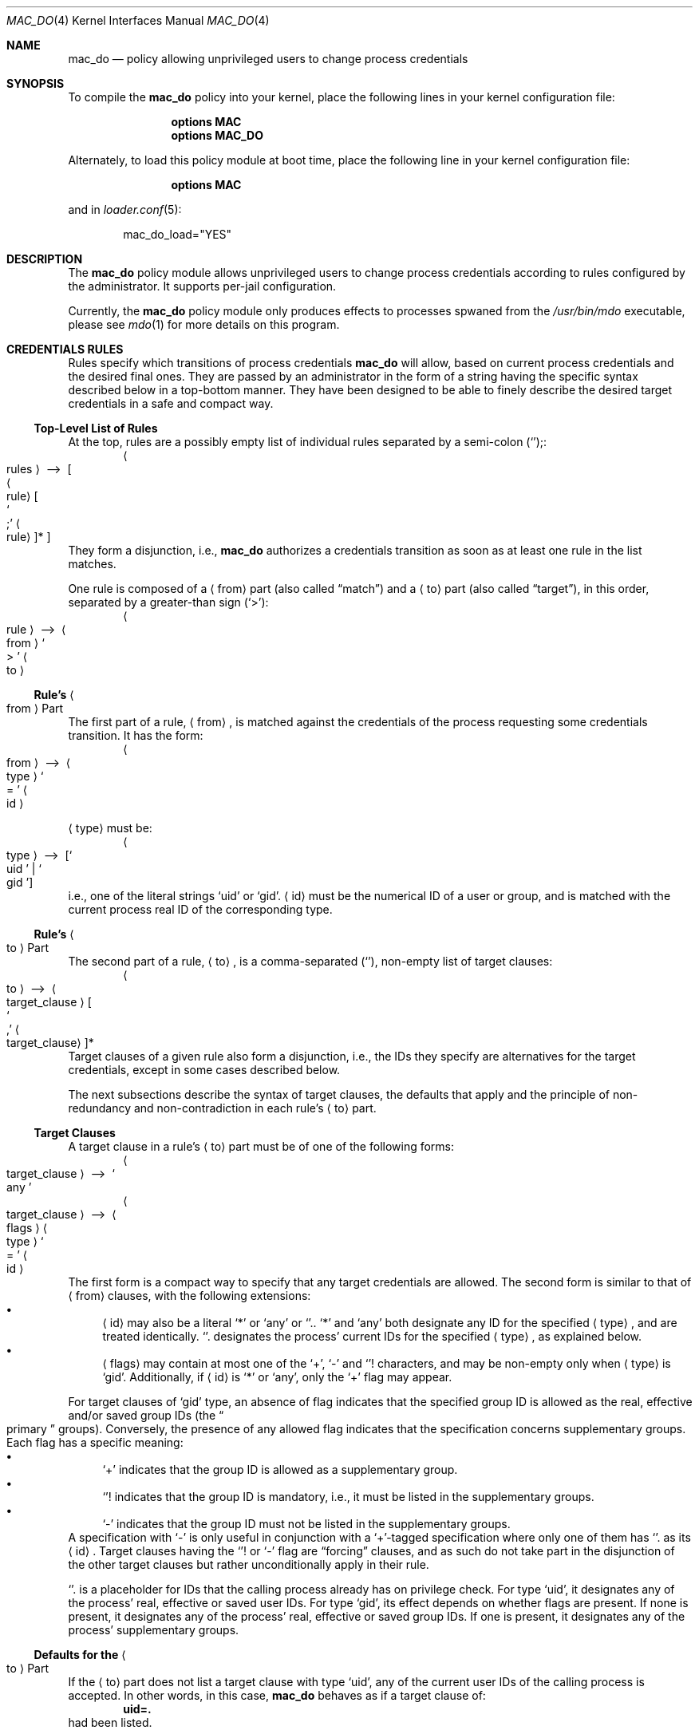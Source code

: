 .\"-
.\" SPDX-License-Identifier: BSD-2-Clause
.\"
.\" Copyright (c) 2024 Baptiste Daroussin <bapt@FreeBSD.org>
.\" Copyright (c) 2024 The FreeBSD Foundation
.\"
.\" Portions of this documentation were written by Olivier Certner
.\" <olce@FreeBSD.org> at Kumacom SARL under sponsorship from the FreeBSD
.\" Foundation.
.\"
.Dd December 19, 2024
.Dt MAC_DO 4
.Os
.Sh NAME
.Nm mac_do
.Nd "policy allowing unprivileged users to change process credentials"
.Sh SYNOPSIS
To compile the
.Sy mac_do
policy into your kernel, place the following lines in your kernel configuration
file:
.Bd -ragged -offset indent
.Cd "options MAC"
.Cd "options MAC_DO"
.Ed
.Pp
Alternately, to load this policy module at boot time, place the following line
in your kernel configuration file:
.Bd -ragged -offset indent
.Cd "options MAC"
.Ed
.Pp
and in
.Xr loader.conf 5 :
.Bd -literal -offset indent
mac_do_load="YES"
.Ed
.Sh DESCRIPTION
The
.Nm
policy module allows unprivileged users to change process credentials according
to rules configured by the administrator.
It supports per-jail configuration.
.Pp
Currently, the
.Nm
policy module only produces effects to processes spwaned from the
.Pa /usr/bin/mdo
executable, please see
.Xr mdo 1
for more details on this program.
.Sh CREDENTIALS RULES
Rules specify which transitions of process credentials
.Nm
will allow, based on current process credentials and the desired final ones.
They are passed by an administrator in the form of a string having the specific
syntax described below in a top-bottom manner.
They have been designed to be able to finely describe the desired target
credentials in a safe and compact way.
.Ss Top-Level List of Rules
At the top, rules are a possibly empty list of individual rules separated by
a semi-colon
.Pq Ql ";" :
.Dl Ao rules Ac \ ⟶\  Oo Ao rule Ac Oo So ";" Sc Ao rule Ac Oc Ns * Oc
They form a disjunction, i.e.,
.Nm
authorizes a credentials transition as soon as at least one rule in the list
matches.
.Pp
One rule is composed of a
.Li Aq from
part
.Pq also called Dq match
and a
.Li Aq to
part
.Pq also called Dq target ,
in this order, separated by a greater-than sign
.Pq Ql > :
.Dl Ao rule Ac \ ⟶\  Ao from Ac So > Sc Ao to Ac
.Ss Rule's Ao from Ac Part
The first part of a rule,
.Li Aq from ,
is matched against the credentials of the process requesting some credentials
transition.
It has the form:
.Dl Ao from Ac \ ⟶\  Ao type Ac So = Sc Ao id Ac
.Pp
.Li Aq type
must be:
.Dl Ao type Ac \ ⟶\  Op So uid Sc | So gid Sc
i.e., one of the literal strings
.Ql uid
or
.Ql gid .
.Li Aq id
must be the numerical ID of a user or group, and is matched with the current
process real ID of the corresponding type.
.Ss Rule's Ao to Ac Part
The second part of a rule,
.Li Aq to ,
is a comma-separated
.Pq Ql ","
non-empty list of target clauses:
.Dl Ao to Ac \ ⟶\  Ao target_clause Ac Oo So "," Sc Ao target_clause Ac Oc Ns *
Target clauses of a given rule also form a disjunction, i.e., the IDs they
specify are alternatives for the target credentials, except in some cases
described below.
.Pp
The next subsections describe the syntax of target clauses, the defaults that
apply and the principle of non-redundancy and non-contradiction in each rule's
.Li Aq to
part.
.Ss Target Clauses
A target clause in a rule's
.Li Aq to
part must be of one of the following forms:
.Dl Ao target_clause Ac \ ⟶\  So any Sc
.Dl Ao target_clause Ac \ ⟶\  Ao flags Ac Ao type Ac So = Sc Ao id Ac
The first form is a compact way to specify that any target credentials are
allowed.
The second form is similar to that of
.Li Aq from
clauses, with the following extensions:
.Bl -bullet -compact
.It
.Li Aq id
may also be a literal
.Ql *
or
.Ql any
or
.Ql "." .
.Ql *
and
.Ql any
both designate any ID for the specified
.Li Aq type ,
and are treated identically.
.Ql "."
designates the process' current IDs for the specified
.Li Aq type ,
as explained below.
.It
.Li Aq flags
may contain at most one of the
.Ql + ,
.Ql -
and
.Ql "!"
characters, and may be non-empty only when
.Li Aq type
is
.Ql gid .
Additionally, if
.Li Aq id
is
.Ql *
or
.Ql any ,
only the
.Ql +
flag may appear.
.El
.Pp
For target clauses of
.Ql gid
type, an absence of flag indicates that the specified group ID is allowed as the
real, effective and/or saved group IDs
.Pq the Do primary Dc groups .
Conversely, the presence of any allowed flag indicates that the specification
concerns supplementary groups.
Each flag has a specific meaning:
.Bl -bullet -compact
.It
.Ql +
indicates that the group ID is allowed as a supplementary group.
.It
.Ql "!"
indicates that the group ID is mandatory, i.e., it must be listed in the
supplementary groups.
.It
.Ql -
indicates that the group ID must not be listed in the supplementary groups.
.El
A specification with
.Ql -
is only useful in conjunction with a
.Ql + Ns
-tagged specification where only one of them has
.Ql "."
as its
.Li Aq id .
Target clauses having the
.Ql "!"
or
.Ql -
flag are
.Dq forcing
clauses, and as such do not take part in the disjunction of the other
target clauses but rather unconditionally apply in their rule.
.Pp
.Ql "."
is a placeholder for IDs that the calling process already has on privilege
check.
For type
.Ql uid ,
it designates any of the process' real, effective or
saved user IDs.
For type
.Ql gid ,
its effect depends on whether flags are present.
If none is present, it designates any of the process' real, effective or saved
group IDs.
If one is present, it designates any of the process' supplementary groups.
.Ss Defaults for the Ao to Ac Part
If the
.Li Aq to
part does not list a target clause with type
.Ql uid ,
any of the current user IDs of the calling process is accepted.
In other words, in this case,
.Nm
behaves as if a target clause of:
.Dl uid=.
had been listed.
.Pp
Similarly, if the
.Li Aq to
part does not list a target clause with type
.Ql gid ,
all the groups of the calling process are assumed to be required.
More precisely, each of the desired real, effective and saved group IDs must be
one of the current real, effective or saved group ID, and all supplementary
groups must be the same as those that are current.
It is as if the
.Li Aq to
part had contained the following two clauses:
.Dl gid=.,!gid=.
.Ss Non-Redundancy and Non-Contradiction in a Ao to Ac Part
No two target clauses of a single rule may express the exact same logical intent
nor contradictory ones.
.Pp
In practice, no two clauses may display the same ID except for group IDs but
only if, each time the same ID appears, it does so with a different flag, or no
flags only once.
Additionally, the specified flags in multiple occurences must not be
contradictory.
For example, the same group ID appearing with both
.Ql +
and
.Ql -
will cause rejection of the rule.
.Ss Parsing Specifics
Any amount of whitespace is allowed around tokens of the above grammar, except
that there may be no spaces between
.Li Aq flags
and
.Li Aq id
in target clauses.
.Pp
For convenience, numerical IDs may be specified as negative integers, which are
then converted to unsigned ones as specified in the C standard for the
.Vt uid_t
and
.Vt gid_t
types, which are both 64-bit unsigned integers.
.Sh RUNTIME CONFIGURATION
The following
.Xr sysctl 8
knobs are available:
.Bl -tag -width indent
.It Va security.mac.do.enabled
Enable the
.Nm
policy.
(Default: 1).
.It Va security.mac.do.rules
The list of credential rules, whose syntax is described in the
.Sx CREDENTIALS RULES
section above.
This list is specific to each jail.
Please see the
.Sx JAIL SUPPORT
section below for more details on the interaction of
.Nm
with jails.
.It Va security.mac.do.print_parse_error
Logs a message on trying to set incorrect rules via the
.Va security.mac.do.rules
.Xr sysctl 8
knob.
.El
.Sh JAIL SUPPORT
.Nm
supports per-jail configuration of rules.
.Pp
By default, at creation, a new jail has no credentials rules, effectively
disabling
.Nm
for its processes.
.Pp
The following jail parameters are defined:
.Bl -tag -width indent
.It Va mac.do
Possible values are:
.Bl -tag -width "'disable'" -compact
.It Ql enable
.Nm
will enforce specific credential rules in the jail.
The
.Va mac.do.rules
jail parameter must also be set in this case.
.It Ql disable
Disables
.Nm
in the jail.
Strictly equivalent to jail creation's default behavior and to setting the rules
to an empty string.
.It Ql inherit
The jail's credentials rules are inherited from the jail's parent
.Pq which may themselves have been inherited .
Modified rules propagate to all children jails configured for inheritance.
.El
.It Va mac.do.rules
The credentials rules for the jail.
It is always equal to the value that can be retrieved by the
.Xr sysctl 8
knob
.Va security.mac.do.rules
described in section
.Sx RUNTIME CONFIGURATION .
If set, and the jail parameter
.Va mac.do
is not so explicitly, the value of the latter will default to
.Ql disable
if empty, else to
.Ql enable .
.El
.Pp
Each jail must have
.Xr mdo 1
installed at path
.Pa /usr/bin/mdo ,
as this path is currently not configurable.
.Sh EXAMPLES
Here are several examples of single rules matching processes having a real user
ID of 10001:
.Bl -tag -width indent
.It Li uid=10001>uid=10002
Allows the process to switch all of its real, effective or saved user ID to
10002, but keeping the groups it is already in, and with the same
primary/supplementary groups split.
.It Li uid=10001>uid=10002,uid=10003
Same as the first example, but also allows to switch to UID 10003 instead of
10002, or possibly having both in different user IDs.
.It Li uid=10001>uid=10002,gid=10002
Same as the first example, but the new primary groups must be set to 10002 and
no supplementary groups should be set.
.It Li uid=10001>uid=10002,gid=10002,+gid=.\&
Same as the previous example, but in addition allowing to retain any current
supplementary groups.
.It Li uid=10001>uid=10002,gid=10002,!gid=.\&
Same as the previous example, but with the additional constraint that all
current supplementary groups must be kept.
.It Li uid=10001>uid=10002,gid=10002,+gid=.,-gid=10001
Same as
.Ql uid=10001>uid=10002,gid=10002,+gid=.\&
above, but 10001 cannot be retained as a supplementary group.
.It Li uid=10001>uid=10002,gid=10002,+gid=.,!gid=10003
Same as
.Ql uid=10001>uid=10002,gid=10002,+gid=.\&
above, with the additional constraint that 10003 must appear in the
supplementary groups.
.It Li uid=10001>uid=10002,gid=*,+gid=*
Same as the first example, but lifting any constraints on groups, allowing the
process to become part of any groups it sees fit.
.El
.Pp
Here are several examples of single rules matching processes having a real group
ID of 10001:
.Bl -tag -width indent
.It Li gid=10001>uid=0
Makes 10001 a more powerful
.Ql wheel
group, allowing its members to switch to root without password.
.It Li gid=10001>gid=10002
Allows the process to enter GID 10002 as a primary group, but only if
giving up all its supplementary groups.
.It Li gid=10001>gid=10002,+gid=.\&
Same as the previous example, but allows to retain any current supplementary
groups.
.It Li gid=10001>gid=10002,!gid=.\&
Same as the previous example, but with the additional constraint that all
current supplementary groups must be kept.
.El
.Sh SEE ALSO
.Xr mdo 1 ,
.Xr setcred 2 ,
.Xr mac 4 ,
.Xr jail 8 ,
.Xr sysctl 8
.Sh AUTHORS
.An Olivier Certner Aq Mt olce@FreeBSD.org
.An Baptiste Daroussin Aq Mt bapt@FreeBSD.org
.Sh BUGS
Currently,
.Nm
considers only credentials transitions requested through the
.Xr setcred 2
system call.
This system call was in large part created so that
.Nm
can see whole credentials transitions to decide whether to authorize them, which
the traditional UNIX's piecewise approach of successively changing different
parts of them cannot allow.
.Pp
However, calls to traditional or standard credentials-changing functions can be
considered as full transitions on their own, however limited, and as such should
be equally monitored by
.Nm .
Future work will lift this restriction.
.Sh SECURITY CONSIDERATIONS
The threat model for
.Nm
is to consider userland programs as generally untrustable to decide upon which
credentials changes are acceptable.
It is in contrast with the traditional UNIX way to change credentials, in which
specialized programs are installed with the setuid bit, giving them full
administrator privileges so that they are effectively able to establish new
ones.
Vulnerabilities in such credentials-changing programs can have catastrophic
consequences on the integrity of the system.
.Pp
Consequently,
.Nm
does not rely on companion userland programs to decide whether some credentials
transition is acceptable.
Instead, it maintains its own configuration independently from the userland
password and group databases.
Establishing this configuration currently itself relies on userland programs
issuing calls to
.Xr sysctl 3
or
.Xr jail 2 .
It should thus be established near system boot or jail start, before any
possible attacks could happen on the system, and further measures should be
taken to ensure that potential corruptions does not affect the configuration in
subsequent restarts, such as re-establishing pristine state or ensuring that the
boot procedure up to the configuration of
.Nm
can be trusted.
